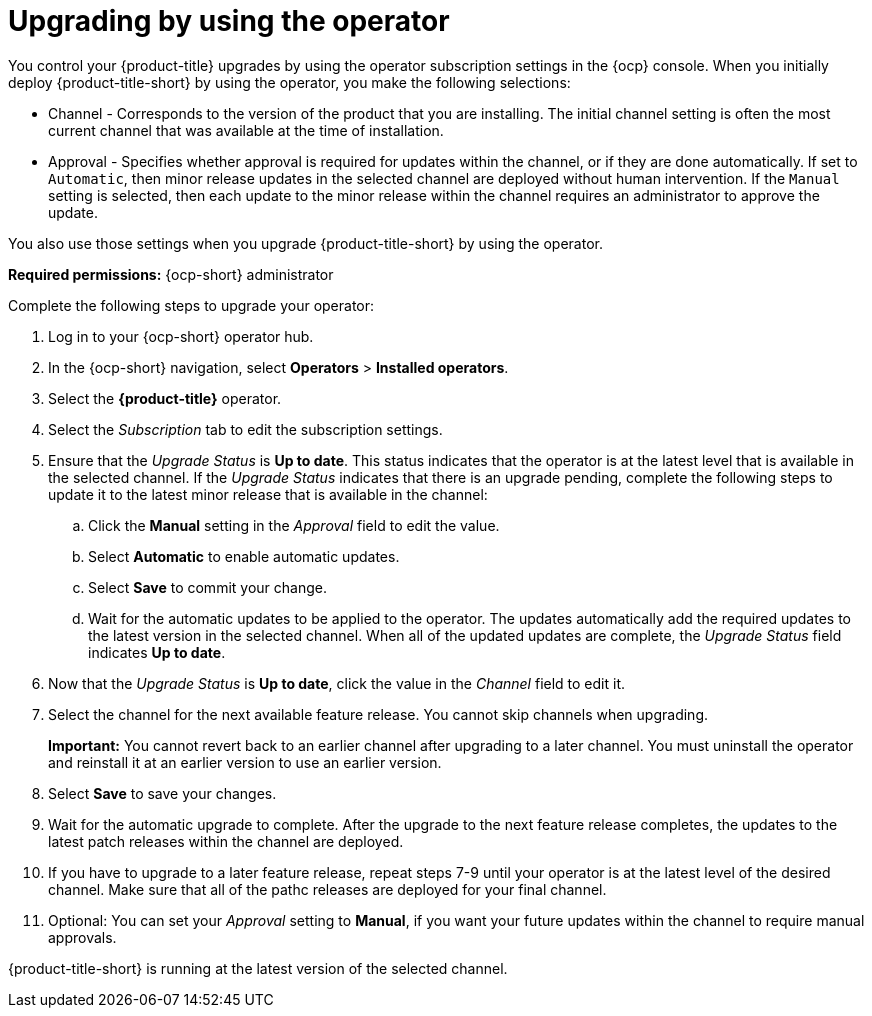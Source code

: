 [#upgrading-by-using-the-operator]
= Upgrading by using the operator

You control your {product-title} upgrades by using the operator subscription settings in the {ocp} console. When you initially deploy {product-title-short} by using the operator, you make the following selections:

* Channel - Corresponds to the version of the product that you are installing. The initial channel setting is often the most current channel that was available at the time of installation. 

* Approval - Specifies whether approval is required for updates within the channel, or if they are done automatically. If set to `Automatic`, then minor release updates in the selected channel are deployed without human intervention. If the `Manual` setting is selected, then each update to the minor release within the channel requires an administrator to approve the update. 

You also use those settings when you upgrade {product-title-short} by using the operator. 

*Required permissions:* {ocp-short} administrator

Complete the following steps to upgrade your operator:

. Log in to your {ocp-short} operator hub.

. In the {ocp-short} navigation, select *Operators* > *Installed operators*.

. Select the *{product-title}* operator.

. Select the _Subscription_ tab to edit the subscription settings.

. Ensure that the _Upgrade Status_ is *Up to date*. This status indicates that the operator is at the latest level that is available in the selected channel. If the _Upgrade Status_ indicates that there is an upgrade pending, complete the following steps to update it to the latest minor release that is available in the channel:

.. Click the *Manual* setting in the _Approval_ field to edit the value. 

.. Select *Automatic* to enable automatic updates. 

.. Select *Save* to commit your change. 

.. Wait for the automatic updates to be applied to the operator. The updates automatically add the required updates to the latest version in the selected channel. When all of the updated updates are complete, the _Upgrade Status_ field indicates *Up to date*.

. Now that the _Upgrade Status_ is *Up to date*, click the value in the _Channel_ field to edit it.  

. Select the channel for the next available feature release. You cannot skip channels when upgrading. 
+
*Important:* You cannot revert back to an earlier channel after upgrading to a later channel. You must uninstall the operator and reinstall it at an earlier version to use an earlier version.

. Select *Save* to save your changes.

. Wait for the automatic upgrade to complete. After the upgrade to the next feature release completes, the updates to the latest patch releases within the channel are deployed.

. If you have to upgrade to a later feature release, repeat steps 7-9 until your operator is at the latest level of the desired channel. Make sure that all of the pathc releases are deployed for your final channel.   

. Optional: You can set your _Approval_ setting to *Manual*, if you want your future updates within the channel to require manual approvals.

{product-title-short} is running at the latest version of the selected channel. 